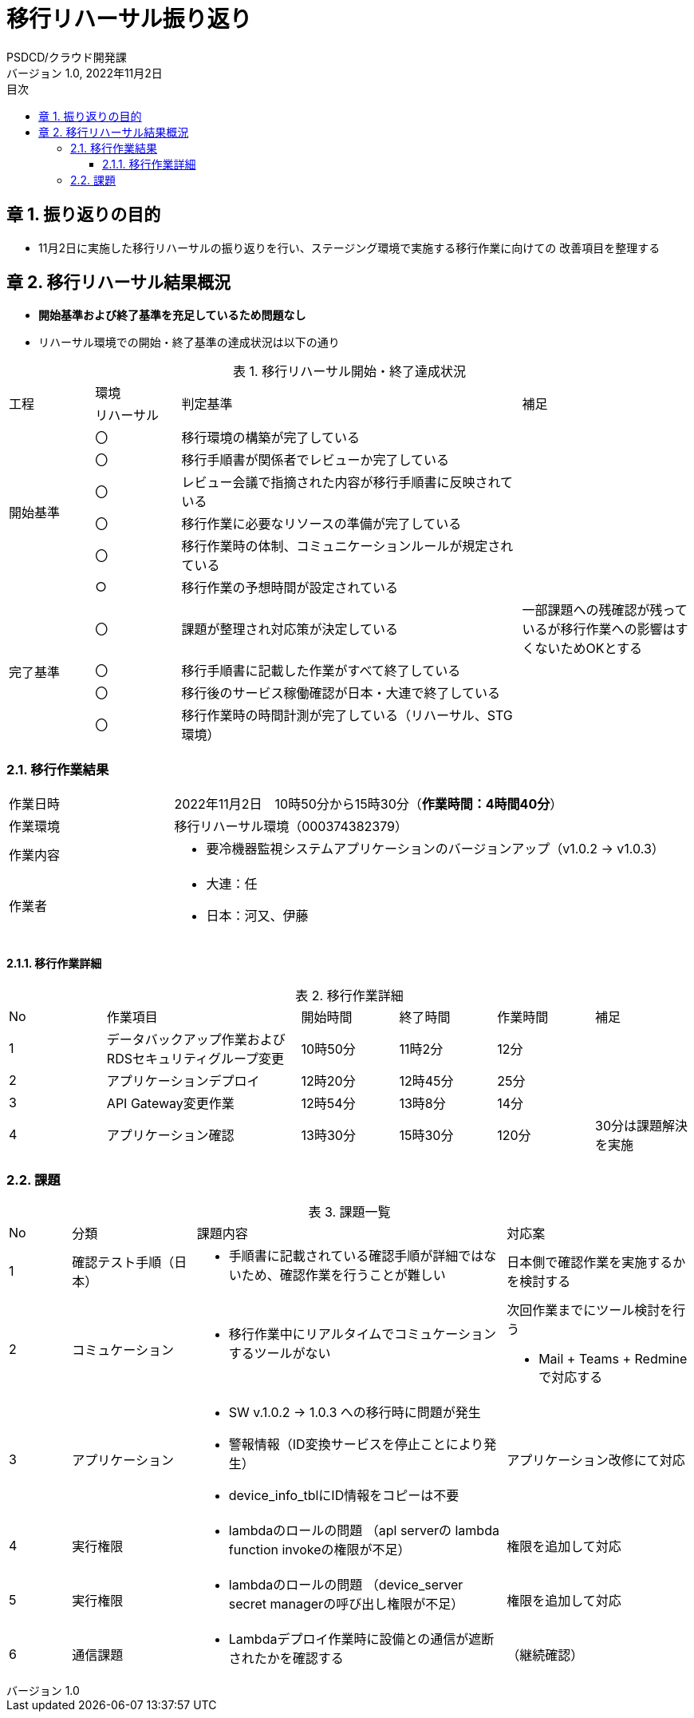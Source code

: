 = 移行リハーサル振り返り
:lang: ja
:doctype: book
:author: PSDCD/クラウド開発課
:revnumber: 1.0
:version-label: バージョン
:revdate: 2022年11月2日
:toc: left
:toclevels: 3
:toc-title: 目次
:sectnums:
:chapter-signifier: 章
:sectnumlevels: 4
:table-caption: 表
:imagesdir: images
//:nofooter: yes

== 振り返りの目的
* 11月2日に実施した移行リハーサルの振り返りを行い、ステージング環境で実施する移行作業に向けての [.underline]#改善項目を整理する#

== 移行リハーサル結果概況
* **[.underline]#開始基準および終了基準を充足しているため問題なし#**
* リハーサル環境での開始・終了基準の達成状況は以下の通り

.移行リハーサル開始・終了達成状況
[cols="1,1,4,2",width=100%]
|===
.2+|工程
|環境
.2+^.^|判定基準
.2+^.^|補足
|リハーサル
.6+|開始基準
^|〇 |移行環境の構築が完了している|
^|〇 |移行手順書が関係者でレビューか完了している|
^|〇 |レビュー会議で指摘された内容が移行手順書に反映されている|
^|〇 |移行作業に必要なリソースの準備が完了している|
^|〇 |移行作業時の体制、コミュニケーションルールが規定されている|
^|○|移行作業の予想時間が設定されている|
.4+|完了基準
^|〇 |課題が整理され対応策が決定している|一部課題への残確認が残っているが移行作業への影響はすくないためOKとする
^|〇 |移行手順書に記載した作業がすべて終了している|
^|〇 |移行後のサービス稼働確認が日本・大連で終了している|
^|〇 |移行作業時の時間計測が完了している（リハーサル、STG環境）|
|===

=== 移行作業結果

[cols="1,3a",width=100%]
|===
|作業日時|2022年11月2日　10時50分から15時30分（**作業時間：4時間40分**）
|作業環境|移行リハーサル環境（000374382379）
|作業内容|
* 要冷機器監視システムアプリケーションのバージョンアップ（v1.0.2 → v1.0.3）
|作業者|
* 大連：任
* 日本：河又、伊藤
|===

==== 移行作業詳細

.移行作業詳細
[cols="1,2,1,1,1,1"]
|===
|No|作業項目|開始時間|終了時間|作業時間|補足
|{counter: work}|データバックアップ作業およびRDSセキュリティグループ変更|10時50分|11時2分|12分|
|{counter: work}|アプリケーションデプロイ|12時20分|12時45分|25分|
|{counter: work}|API Gateway変更作業|12時54分|13時8分|14分|
|{counter: work}|アプリケーション確認|13時30分|15時30分|120分|30分は課題解決を実施
|===

[%always]
<<<
=== 課題

.課題一覧
[cols="1,2,5a,3a"]
|===
|No|分類|課題内容|対応案
|{counter: issue}|確認テスト手順（日本）|
* 手順書に記載されている確認手順が詳細ではないため、確認作業を行うことが難しい|日本側で確認作業を実施するかを検討する
|{counter: issue}|コミュケーション|

* 移行作業中にリアルタイムでコミュケーションするツールがない|次回作業までにツール検討を行う

** Mail + Teams + Redmineで対応する
|{counter: issue}|アプリケーション|
* SW v.1.0.2 → 1.0.3 への移行時に問題が発生
* 警報情報（ID変換サービスを停止ことにより発生）
* device_info_tblにID情報をコピーは不要| アプリケーション改修にて対応
|{counter: issue}|実行権限|
* lambdaのロールの問題 （apl serverの lambda function invokeの権限が不足）| 権限を追加して対応
|{counter: issue}|実行権限|
* lambdaのロールの問題 （device_server secret managerの呼び出し権限が不足）| 権限を追加して対応
|{counter: issue}|通信課題|
* Lambdaデプロイ作業時に設備との通信が遮断されたかを確認する|（継続確認）

|===
